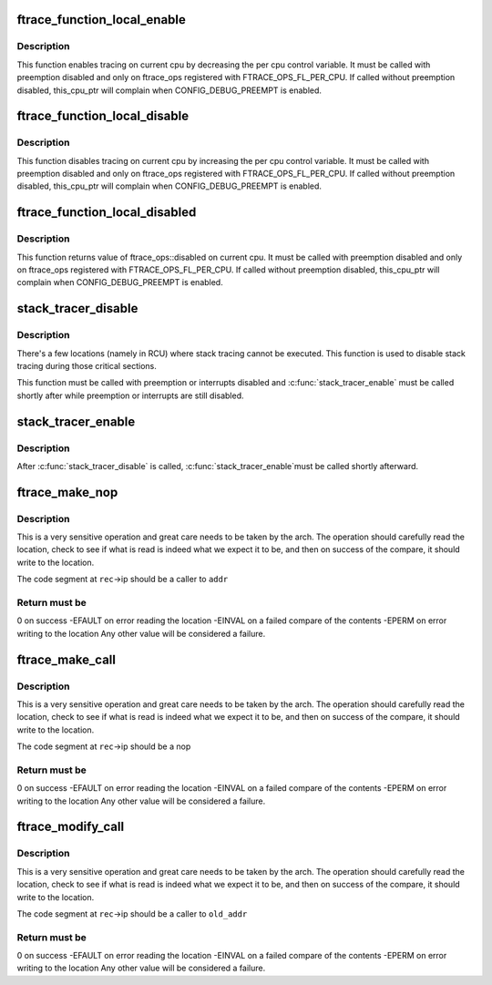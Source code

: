 .. -*- coding: utf-8; mode: rst -*-
.. src-file: include/linux/ftrace.h

.. _`ftrace_function_local_enable`:

ftrace_function_local_enable
============================

.. c:function:: void ftrace_function_local_enable(struct ftrace_ops *ops)

    enable ftrace_ops on current cpu

    :param struct ftrace_ops \*ops:
        *undescribed*

.. _`ftrace_function_local_enable.description`:

Description
-----------

This function enables tracing on current cpu by decreasing
the per cpu control variable.
It must be called with preemption disabled and only on ftrace_ops
registered with FTRACE_OPS_FL_PER_CPU. If called without preemption
disabled, this_cpu_ptr will complain when CONFIG_DEBUG_PREEMPT is enabled.

.. _`ftrace_function_local_disable`:

ftrace_function_local_disable
=============================

.. c:function:: void ftrace_function_local_disable(struct ftrace_ops *ops)

    disable ftrace_ops on current cpu

    :param struct ftrace_ops \*ops:
        *undescribed*

.. _`ftrace_function_local_disable.description`:

Description
-----------

This function disables tracing on current cpu by increasing
the per cpu control variable.
It must be called with preemption disabled and only on ftrace_ops
registered with FTRACE_OPS_FL_PER_CPU. If called without preemption
disabled, this_cpu_ptr will complain when CONFIG_DEBUG_PREEMPT is enabled.

.. _`ftrace_function_local_disabled`:

ftrace_function_local_disabled
==============================

.. c:function:: int ftrace_function_local_disabled(struct ftrace_ops *ops)

    returns ftrace_ops disabled value on current cpu

    :param struct ftrace_ops \*ops:
        *undescribed*

.. _`ftrace_function_local_disabled.description`:

Description
-----------

This function returns value of ftrace_ops::disabled on current cpu.
It must be called with preemption disabled and only on ftrace_ops
registered with FTRACE_OPS_FL_PER_CPU. If called without preemption
disabled, this_cpu_ptr will complain when CONFIG_DEBUG_PREEMPT is enabled.

.. _`stack_tracer_disable`:

stack_tracer_disable
====================

.. c:function:: void stack_tracer_disable( void)

    temporarily disable the stack tracer

    :param  void:
        no arguments

.. _`stack_tracer_disable.description`:

Description
-----------

There's a few locations (namely in RCU) where stack tracing
cannot be executed. This function is used to disable stack
tracing during those critical sections.

This function must be called with preemption or interrupts
disabled and \ :c:func:`stack_tracer_enable`\  must be called shortly after
while preemption or interrupts are still disabled.

.. _`stack_tracer_enable`:

stack_tracer_enable
===================

.. c:function:: void stack_tracer_enable( void)

    re-enable the stack tracer

    :param  void:
        no arguments

.. _`stack_tracer_enable.description`:

Description
-----------

After \ :c:func:`stack_tracer_disable`\  is called, \ :c:func:`stack_tracer_enable`\ 
must be called shortly afterward.

.. _`ftrace_make_nop`:

ftrace_make_nop
===============

.. c:function:: int ftrace_make_nop(struct module *mod, struct dyn_ftrace *rec, unsigned long addr)

    convert code into nop

    :param struct module \*mod:
        module structure if called by module load initialization

    :param struct dyn_ftrace \*rec:
        the mcount call site record

    :param unsigned long addr:
        the address that the call site should be calling

.. _`ftrace_make_nop.description`:

Description
-----------

This is a very sensitive operation and great care needs
to be taken by the arch.  The operation should carefully
read the location, check to see if what is read is indeed
what we expect it to be, and then on success of the compare,
it should write to the location.

The code segment at \ ``rec``\ ->ip should be a caller to \ ``addr``\ 

.. _`ftrace_make_nop.return-must-be`:

Return must be
--------------

0 on success
-EFAULT on error reading the location
-EINVAL on a failed compare of the contents
-EPERM  on error writing to the location
Any other value will be considered a failure.

.. _`ftrace_make_call`:

ftrace_make_call
================

.. c:function:: int ftrace_make_call(struct dyn_ftrace *rec, unsigned long addr)

    convert a nop call site into a call to addr

    :param struct dyn_ftrace \*rec:
        the mcount call site record

    :param unsigned long addr:
        the address that the call site should call

.. _`ftrace_make_call.description`:

Description
-----------

This is a very sensitive operation and great care needs
to be taken by the arch.  The operation should carefully
read the location, check to see if what is read is indeed
what we expect it to be, and then on success of the compare,
it should write to the location.

The code segment at \ ``rec``\ ->ip should be a nop

.. _`ftrace_make_call.return-must-be`:

Return must be
--------------

0 on success
-EFAULT on error reading the location
-EINVAL on a failed compare of the contents
-EPERM  on error writing to the location
Any other value will be considered a failure.

.. _`ftrace_modify_call`:

ftrace_modify_call
==================

.. c:function:: int ftrace_modify_call(struct dyn_ftrace *rec, unsigned long old_addr, unsigned long addr)

    convert from one addr to another (no nop)

    :param struct dyn_ftrace \*rec:
        the mcount call site record

    :param unsigned long old_addr:
        the address expected to be currently called to

    :param unsigned long addr:
        the address to change to

.. _`ftrace_modify_call.description`:

Description
-----------

This is a very sensitive operation and great care needs
to be taken by the arch.  The operation should carefully
read the location, check to see if what is read is indeed
what we expect it to be, and then on success of the compare,
it should write to the location.

The code segment at \ ``rec``\ ->ip should be a caller to \ ``old_addr``\ 

.. _`ftrace_modify_call.return-must-be`:

Return must be
--------------

0 on success
-EFAULT on error reading the location
-EINVAL on a failed compare of the contents
-EPERM  on error writing to the location
Any other value will be considered a failure.

.. This file was automatic generated / don't edit.


